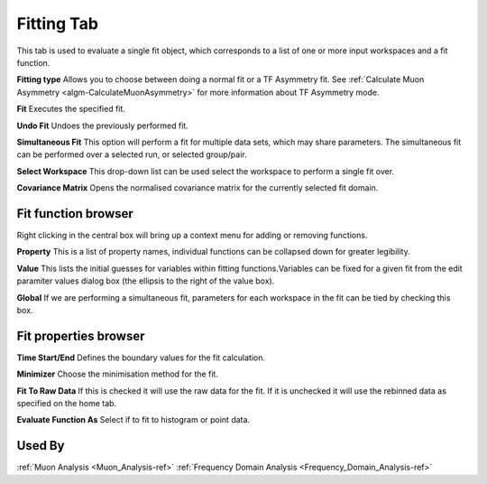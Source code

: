 .. _muon_fitting_tab-ref:

Fitting Tab
-----------

.. image::  ../../images/muon_interface_tab_fitting.png
   :align: right
   :height: 400px

This tab is used to evaluate a single fit object, which corresponds to a list of one or more input workspaces and a fit function.

**Fitting type** Allows you to choose between doing a normal fit or a TF Asymmetry fit. See :ref:`Calculate Muon Asymmetry <algm-CalculateMuonAsymmetry>` for more information about TF Asymmetry mode.

**Fit** Executes the specified fit.

**Undo Fit** Undoes the previously performed fit.

**Simultaneous Fit** This option will perform a fit for multiple data sets, which may share parameters.
The simultaneous fit can be performed over a selected run, or selected group/pair.

**Select Workspace** This drop-down list can be used select the workspace to perform a single fit over.

**Covariance Matrix** Opens the normalised covariance matrix for the currently selected fit domain.

Fit function browser
^^^^^^^^^^^^^^^^^^^^

.. image::  ../../images/muon_interface_tab_fitting_browser.png
   :height: 125px

Right clicking in the central box will bring up a context menu for adding or removing functions.

**Property** This is a list of property names, individual functions can be collapsed down for greater legibility.

**Value** This lists the initial guesses for variables within fitting functions.Variables can be fixed for a given fit
from the edit paramiter values dialog box (the ellipsis to the right of the value box).

**Global** If we are performing a simultaneous fit, parameters for each workspace in the fit can be tied by checking this box.

Fit properties browser
^^^^^^^^^^^^^^^^^^^^^^

**Time Start/End** Defines the boundary values for the fit calculation.

**Minimizer** Choose the minimisation method for the fit.

**Fit To Raw Data** If this is checked it will use the raw data for the fit.
If it is unchecked it will use the rebinned data as specified on the home tab.

**Evaluate Function As** Select if to fit to histogram or point data.

Used By
^^^^^^^

:ref:`Muon Analysis <Muon_Analysis-ref>`
:ref:`Frequency Domain Analysis <Frequency_Domain_Analysis-ref>`
